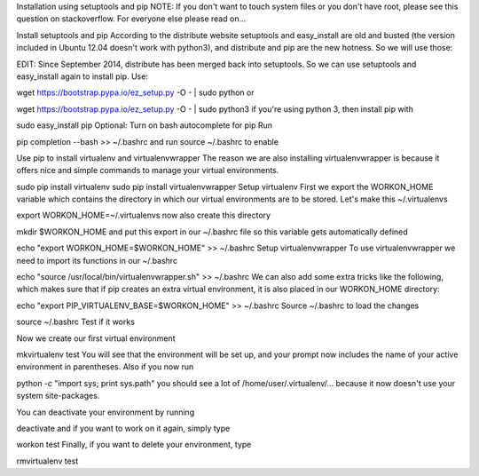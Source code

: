 Installation using setuptools and pip
NOTE: If you don't want to touch system files or you don't have root, please see this question on stackoverflow. For everyone else please read on...

Install setuptools and pip
According to the distribute website setuptools and easy_install are old and busted (the version included in Ubuntu 12.04 doesn't work with python3), and distribute and pip are the new hotness. So we will use those:

EDIT: Since September 2014, distribute has been merged back into setuptools. So we can use setuptools and easy_install again to install pip. Use:

wget https://bootstrap.pypa.io/ez_setup.py -O - | sudo python
or

wget https://bootstrap.pypa.io/ez_setup.py -O - | sudo python3
if you're using python 3, then install pip with

sudo easy_install pip
Optional: Turn on bash autocomplete for pip
Run

pip completion --bash >> ~/.bashrc
and run source ~/.bashrc to enable

Use pip to install virtualenv and virtualenvwrapper
The reason we are also installing virtualenvwrapper is because it offers nice and simple commands to manage your virtual environments.

sudo pip install virtualenv
sudo pip install virtualenvwrapper
Setup virtualenv
First we export the WORKON_HOME variable which contains the directory in which our virtual environments are to be stored. Let's make this ~/.virtualenvs

export WORKON_HOME=~/.virtualenvs
now also create this directory

mkdir $WORKON_HOME
and put this export in our ~/.bashrc file so this variable gets automatically defined

echo "export WORKON_HOME=$WORKON_HOME" >> ~/.bashrc
Setup virtualenvwrapper
To use virtualenvwrapper we need to import its functions in our ~/.bashrc

echo "source /usr/local/bin/virtualenvwrapper.sh" >> ~/.bashrc
We can also add some extra tricks like the following, which makes sure that if pip creates an extra virtual environment, it is also placed in our WORKON_HOME directory:

echo "export PIP_VIRTUALENV_BASE=$WORKON_HOME" >> ~/.bashrc 
Source ~/.bashrc to load the changes

source ~/.bashrc
Test if it works

Now we create our first virtual environment

mkvirtualenv test
You will see that the environment will be set up, and your prompt now includes the name of your active environment in parentheses. Also if you now run

python -c "import sys; print sys.path"
you should see a lot of /home/user/.virtualenv/... because it now doesn't use your system site-packages.

You can deactivate your environment by running

deactivate
and if you want to work on it again, simply type

workon test
Finally, if you want to delete your environment, type

rmvirtualenv test
